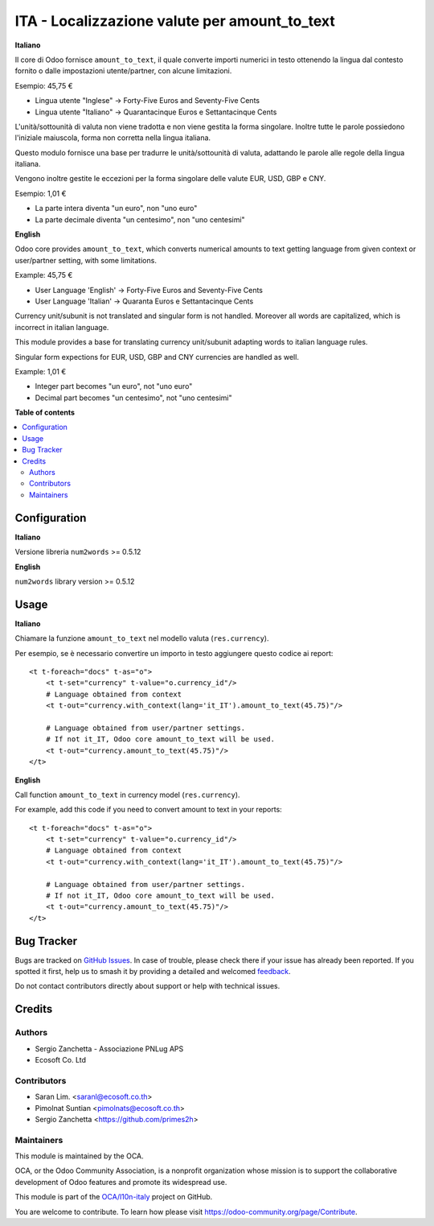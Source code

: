 ==============================================
ITA - Localizzazione valute per amount_to_text
==============================================

.. 
   !!!!!!!!!!!!!!!!!!!!!!!!!!!!!!!!!!!!!!!!!!!!!!!!!!!!
   !! This file is generated by oca-gen-addon-readme !!
   !! changes will be overwritten.                   !!
   !!!!!!!!!!!!!!!!!!!!!!!!!!!!!!!!!!!!!!!!!!!!!!!!!!!!
   !! source digest: sha256:3ce2447851e3d83f5ed26d3e58795c00a27c9b27f63e08a712a41f8ae99533a7
   !!!!!!!!!!!!!!!!!!!!!!!!!!!!!!!!!!!!!!!!!!!!!!!!!!!!

.. |badge1| image:: https://img.shields.io/badge/maturity-Beta-yellow.png
    :target: https://odoo-community.org/page/development-status
    :alt: Beta
.. |badge2| image:: https://img.shields.io/badge/licence-AGPL--3-blue.png
    :target: http://www.gnu.org/licenses/agpl-3.0-standalone.html
    :alt: License: AGPL-3
.. |badge3| image:: https://img.shields.io/badge/github-OCA%2Fl10n--italy-lightgray.png?logo=github
    :target: https://github.com/OCA/l10n-italy/tree/16.0/l10n_it_amount_to_text
    :alt: OCA/l10n-italy
.. |badge4| image:: https://img.shields.io/badge/weblate-Translate%20me-F47D42.png
    :target: https://translation.odoo-community.org/projects/l10n-italy-16-0/l10n-italy-16-0-l10n_it_amount_to_text
    :alt: Translate me on Weblate
.. |badge5| image:: https://img.shields.io/badge/runboat-Try%20me-875A7B.png
    :target: https://runboat.odoo-community.org/builds?repo=OCA/l10n-italy&target_branch=16.0
    :alt: Try me on Runboat

|badge1| |badge2| |badge3| |badge4| |badge5|

**Italiano**

Il core di Odoo fornisce ``amount_to_text``, il quale converte importi
numerici in testo ottenendo la lingua dal contesto fornito o dalle
impostazioni utente/partner, con alcune limitazioni.

Esempio: 45,75 €

-  Lingua utente "Inglese" → Forty-Five Euros and Seventy-Five Cents
-  Lingua utente "Italiano" → Quarantacinque Euros e Settantacinque
   Cents

L'unità/sottounità di valuta non viene tradotta e non viene gestita la
forma singolare. Inoltre tutte le parole possiedono l'iniziale
maiuscola, forma non corretta nella lingua italiana.

Questo modulo fornisce una base per tradurre le unità/sottounità di
valuta, adattando le parole alle regole della lingua italiana.

Vengono inoltre gestite le eccezioni per la forma singolare delle valute
EUR, USD, GBP e CNY.

Esempio: 1,01 €

-  La parte intera diventa "un euro", non "uno euro"
-  La parte decimale diventa "un centesimo", non "uno centesimi"

**English**

Odoo core provides ``amount_to_text``, which converts numerical amounts
to text getting language from given context or user/partner setting,
with some limitations.

Example: 45,75 €

-  User Language 'English' -> Forty-Five Euros and Seventy-Five Cents
-  User Language 'Italian' -> Quaranta Euros e Settantacinque Cents

Currency unit/subunit is not translated and singular form is not
handled. Moreover all words are capitalized, which is incorrect in
italian language.

This module provides a base for translating currency unit/subunit
adapting words to italian language rules.

Singular form expections for EUR, USD, GBP and CNY currencies are
handled as well.

Example: 1,01 €

-  Integer part becomes "un euro", not "uno euro"
-  Decimal part becomes "un centesimo", not "uno centesimi"

**Table of contents**

.. contents::
   :local:

Configuration
=============

**Italiano**

Versione libreria ``num2words`` >= 0.5.12

**English**

``num2words`` library version >= 0.5.12

Usage
=====

**Italiano**

Chiamare la funzione ``amount_to_text`` nel modello valuta
(``res.currency``).

Per esempio, se è necessario convertire un importo in testo aggiungere
questo codice ai report:

::

   <t t-foreach="docs" t-as="o">
       <t t-set="currency" t-value="o.currency_id"/>
       # Language obtained from context
       <t t-out="currency.with_context(lang='it_IT').amount_to_text(45.75)"/>

       # Language obtained from user/partner settings.
       # If not it_IT, Odoo core amount_to_text will be used.
       <t t-out="currency.amount_to_text(45.75)"/>
   </t>

**English**

Call function ``amount_to_text`` in currency model (``res.currency``).

For example, add this code if you need to convert amount to text in your
reports:

::

   <t t-foreach="docs" t-as="o">
       <t t-set="currency" t-value="o.currency_id"/>
       # Language obtained from context
       <t t-out="currency.with_context(lang='it_IT').amount_to_text(45.75)"/>

       # Language obtained from user/partner settings.
       # If not it_IT, Odoo core amount_to_text will be used.
       <t t-out="currency.amount_to_text(45.75)"/>
   </t>

Bug Tracker
===========

Bugs are tracked on `GitHub Issues <https://github.com/OCA/l10n-italy/issues>`_.
In case of trouble, please check there if your issue has already been reported.
If you spotted it first, help us to smash it by providing a detailed and welcomed
`feedback <https://github.com/OCA/l10n-italy/issues/new?body=module:%20l10n_it_amount_to_text%0Aversion:%2016.0%0A%0A**Steps%20to%20reproduce**%0A-%20...%0A%0A**Current%20behavior**%0A%0A**Expected%20behavior**>`_.

Do not contact contributors directly about support or help with technical issues.

Credits
=======

Authors
-------

* Sergio Zanchetta - Associazione PNLug APS
* Ecosoft Co. Ltd

Contributors
------------

-  Saran Lim. <saranl@ecosoft.co.th>
-  Pimolnat Suntian <pimolnats@ecosoft.co.th>
-  Sergio Zanchetta
   <`https://github.com/primes2h <https://github.com/primes2h>`__>

Maintainers
-----------

This module is maintained by the OCA.

.. image:: https://odoo-community.org/logo.png
   :alt: Odoo Community Association
   :target: https://odoo-community.org

OCA, or the Odoo Community Association, is a nonprofit organization whose
mission is to support the collaborative development of Odoo features and
promote its widespread use.

This module is part of the `OCA/l10n-italy <https://github.com/OCA/l10n-italy/tree/16.0/l10n_it_amount_to_text>`_ project on GitHub.

You are welcome to contribute. To learn how please visit https://odoo-community.org/page/Contribute.
